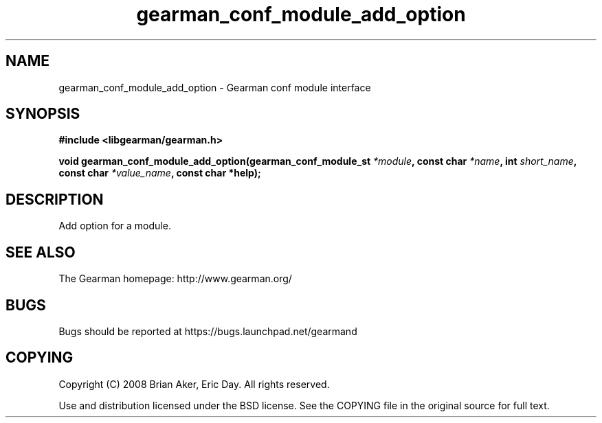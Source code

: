.TH gearman_conf_module_add_option 3 2009-07-19 "Gearman" "Gearman"
.SH NAME
gearman_conf_module_add_option \- Gearman conf module interface
.SH SYNOPSIS
.B #include <libgearman/gearman.h>
.sp
.BI "void gearman_conf_module_add_option(gearman_conf_module_st " *module ", const char " *name ", int " short_name ", const char " *value_name ", const char *help);"
.SH DESCRIPTION
Add option for a module.
.SH "SEE ALSO"
The Gearman homepage: http://www.gearman.org/
.SH BUGS
Bugs should be reported at https://bugs.launchpad.net/gearmand
.SH COPYING
Copyright (C) 2008 Brian Aker, Eric Day. All rights reserved.

Use and distribution licensed under the BSD license. See the COPYING file in the original source for full text.
